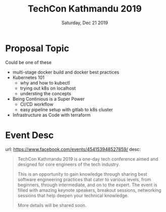 #+TITLE: TechCon Kathmandu 2019
#+DATE: Saturday, Dec 21 2019
#+DESCRIPTION: slide deck for techcon 2019

* Proposal Topic
   Could be one of these
   - multi-stage docker build and docker best practices
   - Kubernetes 101
     - why and how to kubectl
     - trying out k8s on localhost
     - understing the concepts
   - Being Continious is a Super Power
     - CI/CD workflow
     - easy pipeline setup with gitlab to k8s cluster
   - Infrastructure as Code with terraform

* Event Desc
  url: https://www.facebook.com/events/454153948527859/
  desc:
    #+begin_quote
  TechCon Kathmandu 2019 is a one-day tech conference aimed and designed for core engineers of the tech industry.

This is an opportunity to gain knowledge through sharing best software engineering practices that cater to various levels, from beginners, through intermediate, and on to the expert. The event is filled with amazing keynote speakers, breakout sessions, networking sessions that help deepen your technical knowledge.

More details will be shared soon.
  #+end_quote

